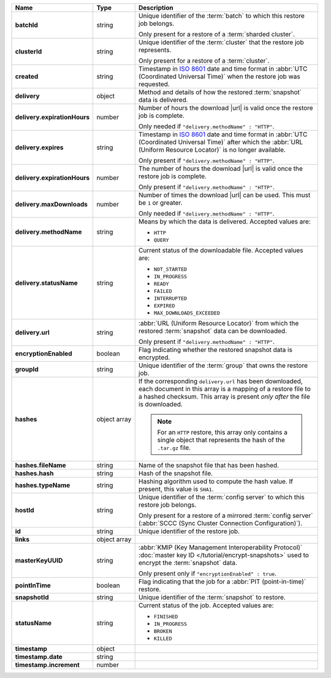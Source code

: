 .. list-table::
   :widths: 15 15 70
   :header-rows: 1
   :stub-columns: 1

   * - Name
     - Type
     - Description

   * - batchId
     - string
     - Unique identifier of the :term:`batch` to which this restore 
       job belongs.

       Only present for a restore of a :term:`sharded cluster`.

   * - clusterId
     - string
     - Unique identifier of the :term:`cluster` that the restore job 
       represents.

       Only present for a restore of a :term:`cluster`.

   * - created
     - string
     - Timestamp in `ISO 8601
       <https://en.wikipedia.org/wiki/ISO_8601?oldid=793821205>`_ date
       and time format in :abbr:`UTC (Coordinated Universal Time)` when the restore job was requested.

   * - delivery
     - object
     - Method and details of how the restored :term:`snapshot` data
       is delivered.

   * - delivery.expirationHours
     - number
     - Number of hours the download |url| is valid once the restore 
       job is complete.

       Only needed if ``"delivery.methodName" : "HTTP"``.

   * - delivery.expires
     - string
     - Timestamp in `ISO 8601
       <https://en.wikipedia.org/wiki/ISO_8601?oldid=793821205>`_ date
       and time format in :abbr:`UTC (Coordinated Universal Time)` 
       after which the :abbr:`URL (Uniform Resource Locator)` is 
       no longer available.

       Only present if ``"delivery.methodName" : "HTTP"``.

   * - delivery.expirationHours
     - number
     - The number of hours the download |url| is valid once the 
       restore job is complete.

       Only present if ``"delivery.methodName" : "HTTP"``.

   * - delivery.maxDownloads
     - number
     - Number of times the download |url| can be used. This must be 
       ``1`` or greater.

       Only needed if ``"delivery.methodName" : "HTTP"``.

   * - delivery.methodName
     - string
     - Means by which the data is delivered. Accepted values are:

       - ``HTTP``
       - ``QUERY``

       .. include:: /includes/note-scp-removed.rst

   * - delivery.statusName
     - string
     - Current status of the downloadable file. Accepted values are:

       - ``NOT_STARTED``
       - ``IN_PROGRESS``
       - ``READY``
       - ``FAILED``
       - ``INTERRUPTED``
       - ``EXPIRED``
       - ``MAX_DOWNLOADS_EXCEEDED``

   * - delivery.url
     - string
     - :abbr:`URL (Uniform Resource Locator)` from which the
       restored :term:`snapshot` data can be downloaded.

       Only present if ``"delivery.methodName" : "HTTP"``.

   * - encryptionEnabled
     - boolean
     - Flag indicating whether the restored snapshot data is encrypted.

   * - groupId
     - string
     - Unique identifier of the :term:`group` that owns the restore 
       job.

   * - hashes
     - object array
     - If the corresponding ``delivery.url`` has been downloaded,
       each document in this array is a mapping of a restore file to
       a hashed checksum. This array is present *only after* the
       file is downloaded.

       .. note::
          For an ``HTTP`` restore, this array only contains a single
          object that represents the hash of the ``.tar.gz`` file.

   * - hashes.fileName
     - string
     - Name of the snapshot file that has been hashed.

   * - hashes.hash
     - string
     - Hash of the snapshot file.

   * - hashes.typeName
     - string
     - Hashing algorithm used to compute the hash value. If 
       present, this value is ``SHA1``.

   * - hostId
     - string
     - Unique identifier of the :term:`config server` to which this 
       restore job belongs.

       Only present for a restore of a mirrored :term:`config server`
       (:abbr:`SCCC (Sync Cluster Connection Configuration)`).

   * - id
     - string
     - Unique identifier of the restore job.

   * - links
     - object array
     - .. include:: /includes/api/links-explanation.rst

   * - masterKeyUUID
     - string
     - :abbr:`KMIP (Key Management Interoperability Protocol)`
       :doc:`master key ID </tutorial/encrypt-snapshots>` used to
       encrypt the :term:`snapshot` data. 

       Only present only if ``"encryptionEnabled" : true``.

   * - pointInTime
     - boolean
     - Flag indicating that the job for a :abbr:`PIT (point-in-time)` 
       restore.

   * - snapshotId
     - string
     - Unique identifier of the :term:`snapshot` to restore.

   * - statusName
     - string
     - Current status of the job. Accepted values are:

       - ``FINISHED``
       - ``IN_PROGRESS``
       - ``BROKEN``
       - ``KILLED``

   * - timestamp
     - object
     - 
       .. cond:: onprem

          :abbr:`BSON (Binary JavaScript Object Notation)` Timestamp of 
          the latest :term:`oplog <Oplog Store Database>`
          entry in the restored :term:`snapshot`.

       .. cond:: cloud

          :abbr:`BSON (Binary JavaScript Object Notation)` Timestamp of 
          the latest :term:`oplog <oplog>`
          entry in the restored :term:`snapshot`.
 
   * - timestamp.date
     - string
     - 
       .. cond:: onprem

          Timestamp in `ISO 8601
          <https://en.wikipedia.org/wiki/ISO_8601?oldid=793821205>`_ date
          and time format in :abbr:`UTC (Coordinated Universal Time)` of
          the latest :term:`oplog <Oplog Store Database>` entry in the
          restored :term:`snapshot`.

       .. cond:: cloud

          Timestamp in `ISO 8601
          <https://en.wikipedia.org/wiki/ISO_8601?oldid=793821205>`_ date
          and time format in :abbr:`UTC (Coordinated Universal Time)` of
          the latest :term:`oplog <oplog>` entry in the
          restored :term:`snapshot`.
 
   * - timestamp.increment
     - number
     - 

       .. cond:: onprem

          Order of all operations completed at the latest
          :term:`oplog <Oplog Store Database>` entry in the restored
          :term:`snapshot`.

       .. cond:: cloud

          Order of all operations completed at the latest
          :term:`oplog <oplog>` entry in the restored
          :term:`snapshot`.